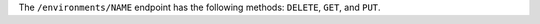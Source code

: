 .. The contents of this file may be included in multiple topics (using the includes directive).
.. The contents of this file should be modified in a way that preserves its ability to appear in multiple topics.

The ``/environments/NAME`` endpoint has the following methods: ``DELETE``, ``GET``, and ``PUT``.
